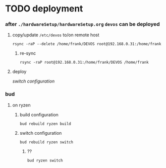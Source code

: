 * TODO deployment
*** after =./hardwareSetup/hardwareSetup.org= ~devos~ can be deployed
**** copy/update =/etc/devos= to/on remote host
#+BEGIN_SRC shell
  rsync -raP --delete /home/frank/DEVOS root@192.168.0.31:/home/frank
#+END_SRC
***** re-sync
#+BEGIN_SRC shell
rsync -raP root@192.168.0.31:/home/frank/DEVOS /home/frank
#+END_SRC
**** deploy
[[*switch configuration][switch configuration]]
*** bud
**** on ryzen
***** build configuration
#+BEGIN_SRC shell :results drawer
  bud rebuild ryzen build
#+END_SRC
***** switch configuration
#+BEGIN_SRC shell :res
  bud rebuild ryzen switch
#+END_SRC
****** ??
#+BEGIN_SRC shell :res
  bud ryzen switch
#+END_SRC
